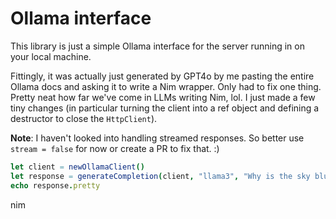 * Ollama interface

This library is just a simple Ollama interface for the server running
in on your local machine.

Fittingly, it was actually just generated by GPT4o by me pasting the
entire Ollama docs and asking it to write a Nim wrapper. Only had to
fix one thing. Pretty neat how far we've come in LLMs writing Nim,
lol. I just made a few tiny changes (in particular turning the client
into a ref object and defining a destructor to close the ~HttpClient~).


*Note*: I haven't looked into handling streamed responses. So better
use ~stream = false~ for now or create a PR to fix that. :)

#+begin_src nim
let client = newOllamaClient()
let response = generateCompletion(client, "llama3", "Why is the sky blue?")
echo response.pretty
#+end_src nim
